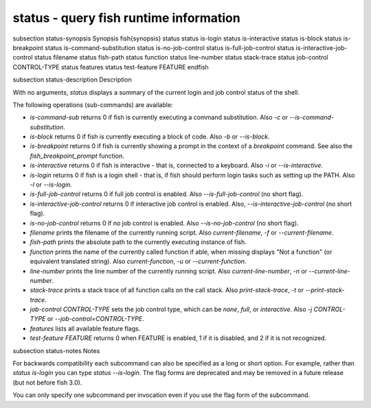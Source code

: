 status - query fish runtime information
==========================================


\subsection status-synopsis Synopsis
\fish{synopsis}
status
status is-login
status is-interactive
status is-block
status is-breakpoint
status is-command-substitution
status is-no-job-control
status is-full-job-control
status is-interactive-job-control
status filename
status fish-path
status function
status line-number
status stack-trace
status job-control CONTROL-TYPE
status features
status test-feature FEATURE
\endfish

\subsection status-description Description

With no arguments, `status` displays a summary of the current login and job control status of the shell.

The following operations (sub-commands) are available:

- `is-command-sub` returns 0 if fish is currently executing a command substitution. Also `-c` or `--is-command-substitution`.

- `is-block` returns 0 if fish is currently executing a block of code. Also `-b` or `--is-block`.

- `is-breakpoint` returns 0 if fish is currently showing a prompt in the context of a `breakpoint` command. See also the `fish_breakpoint_prompt` function.

- `is-interactive` returns 0 if fish is interactive - that is, connected to a keyboard. Also `-i` or `--is-interactive`.

- `is-login` returns 0 if fish is a login shell - that is, if fish should perform login tasks such as setting up the PATH. Also `-l` or `--is-login`.

- `is-full-job-control` returns 0 if full job control is enabled. Also `--is-full-job-control` (no short flag).

- `is-interactive-job-control` returns 0 if interactive job control is enabled. Also, `--is-interactive-job-control` (no short flag).

- `is-no-job-control` returns 0 if no job control is enabled. Also `--is-no-job-control` (no short flag).

- `filename` prints the filename of the currently running script. Also `current-filename`, `-f` or `--current-filename`.

- `fish-path` prints the absolute path to the currently executing instance of fish.

- `function` prints the name of the currently called function if able, when missing displays "Not a
  function" (or equivalent translated string). Also `current-function`, `-u` or `--current-function`.

- `line-number` prints the line number of the currently running script. Also `current-line-number`, `-n` or `--current-line-number`.

- `stack-trace` prints a stack trace of all function calls on the call stack. Also `print-stack-trace`, `-t` or `--print-stack-trace`.

- `job-control CONTROL-TYPE` sets the job control type, which can be `none`, `full`, or `interactive`. Also `-j CONTROL-TYPE` or `--job-control=CONTROL-TYPE`.

- `features` lists all available feature flags.

- `test-feature FEATURE` returns 0 when FEATURE is enabled, 1 if it is disabled, and 2 if it is not recognized.

\subsection status-notes Notes

For backwards compatibility each subcommand can also be specified as a long or short option. For example, rather than `status is-login` you can type `status --is-login`. The flag forms are deprecated and may be removed in a future release (but not before fish 3.0).

You can only specify one subcommand per invocation even if you use the flag form of the subcommand.
